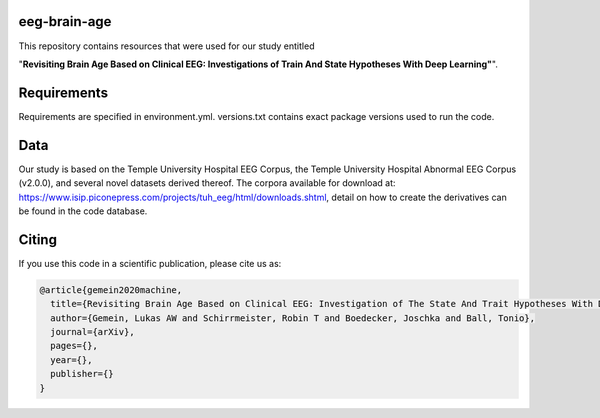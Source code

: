 eeg-brain-age
=============

This repository contains resources that were used for our study entitled

"**Revisiting Brain Age Based on Clinical EEG: Investigations of Train And State Hypotheses With Deep Learning"**".

Requirements
============
Requirements are specified in environment.yml. versions.txt contains exact package versions used to run the code.

Data
====
Our study is based on the Temple University Hospital EEG Corpus, the Temple University Hospital Abnormal EEG Corpus (v2.0.0), and several novel datasets derived thereof.
The corpora available for download at: https://www.isip.piconepress.com/projects/tuh_eeg/html/downloads.shtml, detail on how to create the derivatives can be found in the code database.

Citing
======

If you use this code in a scientific publication, please cite us as:

.. code-block:: bibtex

  @article{gemein2020machine,
    title={Revisiting Brain Age Based on Clinical EEG: Investigation of The State And Trait Hypotheses With Deep Learning},
    author={Gemein, Lukas AW and Schirrmeister, Robin T and Boedecker, Joschka and Ball, Tonio},
    journal={arXiv},
    pages={},
    year={},
    publisher={}
  }
